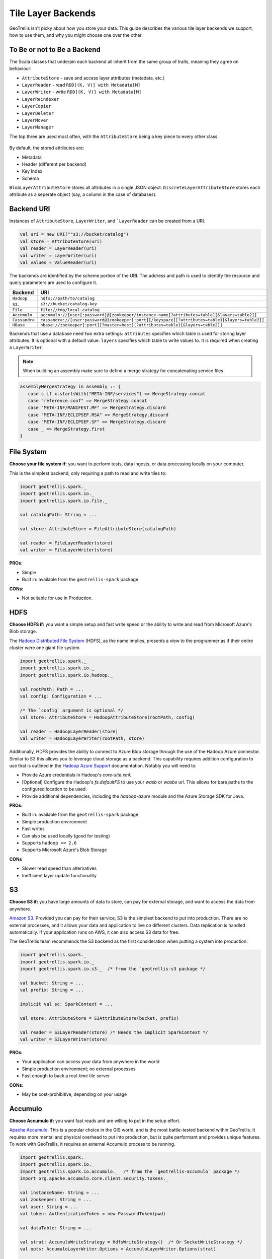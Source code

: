 Tile Layer Backends
*******************

GeoTrellis isn't picky about how you store your data. This guide
describes the various tile layer backends we support, how to use them,
and why you might choose one over the other.

To Be or not to Be a Backend
============================

The Scala classes that underpin each backend all inherit from the same
group of traits, meaning they agree on behaviour:

-  ``AttributeStore`` - save and access layer attributes (metadata,
   etc.)
-  ``LayerReader`` - read ``RDD[(K, V)] with Metadata[M]``
-  ``LayerWriter`` - write ``RDD[(K, V)] with Metadata[M]``
-  ``LayerReindexer``
-  ``LayerCopier``
-  ``LayerDeleter``
-  ``LayerMover``
-  ``LayerManager``

The top three are used most often, with the ``AttributeStore`` being a
key piece to every other class.

.. figure:: images/tile-layer-backends.png
   :alt:

By default, the stored attributes are:

-  Metadata
-  Header (different per backend)
-  Key Index
-  Schema

``BlobLayerAttributeStore`` stores all attributes in a single JSON
object. ``DiscreteLayerAttributeStore`` stores each attribute as a
seperate object (say, a column in the case of databases).

Backend URI
===========

Instances of ``AttributeStore``, ``LayerWriter``, and ```LayerReader`` can be created from a URI.

.. code:: scala

   val uri = new URI(""s3://bucket/catalog")
   val store = AttributeStore(uri)
   val reader = LayerReader(uri)
   val writer = LayerWriter(uri)
   val values = ValueReader(uri)

The backends are identified by the scheme portion of the URI.
The address and path is used to identify the resource and query parameters are used to configure it.

=============  ============
Backend        URI
=============  ============
``Hadoop``     ``hdfs://path/to/catalog``
``S3``.        ``s3://bucket/catalog-key``
``File``       ``file://tmp/local-catalog``
``Accumulo``   ``accumulo://[user[:password]@]zookeeper/instance-name[?attributes=table1[&layers=table2]]``
``Cassandra``  ``cassandra://[user:password@]zookeeper[:port][/keyspace][?attributes=table1[&layers=table2]]``
``HBase``      ``hbase://zookeeper[:port][?master=host][?attributes=table1[&layers=table2]]``
=============  ============

Backends that use a database need two extra settings:
``attributes`` specifies which table is used for storing layer attributes. It is optional with a default value.
``layers`` specifies which table to write values to. It is required when creating a ``LayerWriter``.

.. note:: When building an assembly make sure to define a merge strategy for concatenating service files


.. code:: scala

       assemblyMergeStrategy in assembly := {
          case s if x.startsWith("META-INF/services") => MergeStrategy.concat
          case "reference.conf" => MergeStrategy.concat
          case "META-INF/MANIFEST.MF" => MergeStrategy.discard
          case "META-INF/ECLIPSEF.RSA" => MergeStrategy.discard
          case "META-INF/ECLIPSEF.SF" => MergeStrategy.discard
          case _ => MergeStrategy.first
       }

File System
===========

**Choose your file system if:** you want to perform tests, data ingests,
or data processing locally on your computer.

This is the simplest backend, only requiring a path to read and write
tiles to:

.. code:: scala

    import geotrellis.spark._
    import geotrellis.spark.io._
    import geotrellis.spark.io.file._

    val catalogPath: String = ...

    val store: AttributeStore = FileAttributeStore(catalogPath)

    val reader = FileLayerReader(store)
    val writer = FileLayerWriter(store)

**PROs:**

-  Simple
-  Built in: available from the ``geotrellis-spark`` package

**CONs:**

-  Not suitable for use in Production.

HDFS
====

**Choose HDFS if:** you want a simple setup and fast write speed or the
ability to write and read from Microsoft Azure's Blob storage.

The `Hadoop Distributed File System <https://hadoop.apache.org/>`__ (HDFS), as
the name implies, presents a view to the programmer as if their
entire cluster were one giant file system.

.. code:: scala

    import geotrellis.spark._
    import geotrellis.spark.io._
    import geotrellis.spark.io.hadoop._

    val rootPath: Path = ...
    val config: Configuration = ...

    /* The `config` argument is optional */
    val store: AttributeStore = HadoopAttributeStore(rootPath, config)

    val reader = HadoopLayerReader(store)
    val writer = HadoopLayerWriter(rootPath, store)

Additionally, HDFS provides the ability to connect to Azure Blob storage
through the use of the Hadoop Azure connector. Similar to S3 this allows you
to leverage cloud storage as a backend. This capability requires
addition configuration to use that is outlined in the `Hadoop Azure Support <https://hadoop.apache.org/docs/stable/hadoop-azure/index.html>`__
documentation. Notably you will need to:

-  Provide Azure credentials in Hadoop's `core-site.xml`.
-  [Optional] Configure the Hadoop's `fs.defaultFS` to use your `wasb` or
   `wasbs` url. This allows for bare paths to the configured location to
   be used.
-  Provide additional dependencies, including the `hadoop-azure` module
   and the Azure Storage SDK for Java.

**PROs:**

-  Built in: available from the ``geotrellis-spark`` package
-  Simple production environment
-  Fast writes
-  Can also be used locally (good for testing)
-  Supports ``hadoop >= 2.6``
-  Supports Microsoft Azure's Blob Storage

**CONs**

-  Slower read speed than alternatives
-  Inefficient layer update functionality

S3
==

**Choose S3 if:** you have large amounts of data to store, can pay for
external storage, and want to access the data from anywhere.

`Amazon S3 <https://aws.amazon.com/s3/>`__. Provided you can pay for
their service, S3 is the simplest backend to put into production. There
are no external processes, and it allows your data and application to
live on different clusters. Data replication is handled automatically.
If your application runs on AWS, it can also access S3 data for free.

The GeoTrellis team recommends the S3 backend as the first consideration
when putting a system into production.

.. code:: scala

    import geotrellis.spark._
    import geotrellis.spark.io._
    import geotrellis.spark.io.s3._  /* from the `geotrellis-s3 package */

    val bucket: String = ...
    val prefix: String = ...

    implicit val sc: SparkContext = ...

    val store: AttributeStore = S3AttributeStore(bucket, prefix)

    val reader = S3LayerReader(store) /* Needs the implicit SparkContext */
    val writer = S3LayerWriter(store)

**PROs:**

-  Your application can access your data from anywhere in the world
-  Simple production environment; no external processes
-  Fast enough to back a real-time tile server

**CONs:**

-  May be cost-prohibitive, depending on your usage

Accumulo
========

**Choose Accumulo if:** you want fast reads and are willing to put in
the setup effort.

`Apache Accumulo <https://accumulo.apache.org/>`__. This is a popular
choice in the GIS world, and is the most battle-tested backend within
GeoTrellis. It requires more mental and physical overhead to put into
production, but is quite performant and provides unique features. To
work with GeoTrellis, it requires an external Accumulo process to be
running.

.. code:: scala

    import geotrellis.spark._
    import geotrellis.spark.io._
    import geotrellis.spark.io.accumulo._  /* from the `geotrellis-accumulo` package */
    import org.apache.accumulo.core.client.security.tokens._

    val instanceName: String = ...
    val zookeeper: String = ...
    val user: String = ...
    val token: AuthenticationToken = new PasswordToken(pwd)

    val dataTable: String = ...

    val strat: AccumuloWriteStrategy = HdfsWriteStrategy()  /* Or SocketWriteStrategy */
    val opts: AccumuloLayerWriter.Options = AccumuloLayerWriter.Options(strat)

    implicit val sc: SparkContext = ...
    implicit val instance = AccumuloInstance(
      instanceName,
      zookeeper,
      user,
      token
    )

    val store: AttributeStore = AccumuloAttributeStore(instance)

    val reader = AccumuloLayerReader(instance)
    val writer = AccumuloLayerWriter(instance, dataTable, opts)

**PROs:**

-  Fast reads
-  Popular in GIS
-  Fine-grained field access authentication support
-  Supports 1 Exobyte cell size
-  Supports ``accumulo >= 1.7``

**CONs:**

-  Complex production environment
-  Requires external processes

Cassandra
=========

**Choose Cassandra if:** you want a simple(r) production environment, or
already have a Cassandra cluster.

`Apache Cassandra <http://cassandra.apache.org/>`__. Cassandra is a
fast, column-based NoSQL database. It is likely the most performant of
our backends, although this has yet to be confirmed. To work with
GeoTrellis, it requires an external Cassandra process to be running.

.. note:: As of 2016 October 26, our Cassandra support is still relatively new.

.. code:: scala

    import geotrellis.spark._
    import geotrellis.spark.io._
    import geotrellis.spark.io.cassandra._ /* from the `geotrellis-cassandra package */

    val instance: CassandraInstance = ...
    val keyspace: String = ...
    val attrTable: String = ...
    val dataTable: String = ...

    implicit val sc: SparkContext = ...

    val store: AttributeStore = CassandraAttributeStore(instance, keyspace, attrTable)

    val reader = CassandraLayerReader(store) /* Needs the implicit SparkContext */
    val writer = CassandraLayerWriter(store, instance, keyspace, dataTable)

**PROs:**

-  Simple(r) production environment; no HDFS, zookeepers, etc.
-  Popular as a NoSQL database
-  Supports ``cassandra >= 3``

**CONs:**

-  Requires external processes

HBase
=====

**Choose HBase if:** you have a pre-existing HBase cluster.

`Apache HBase <http://hbase.apache.org/>`__, a "Big Table"
implementation based on HDFS. To work with GeoTrellis, HBase requires
external processes much like Accumulo.

.. note:: As of 2016 October 26, our HBase support is still relatively new.

.. code:: scala

    import geotrellis.spark._
    import geotrellis.spark.io._
    import geotrellis.spark.io.hbase._ /* from the `geotrellis-hbase package */

    val instance: HBaseInstance = ...
    val attrTable: String = ...
    val dataTable: String = ...

    implicit val sc: SparkContext = ...

    val store: AttributeStore = HBaseAttributeStore(instance, attrTable)

    val reader = HBaseLayerReader(store) /* Needs the implicit SparkContext */
    val writer = HBaseLayerWriter(store, dataTable)

**PROs:**

-  More user friendly than Accumulo
-  Supports ``hbase >= 1.2``

**CONs:**

-  Slower than Cassandra
-  Requires external processes
